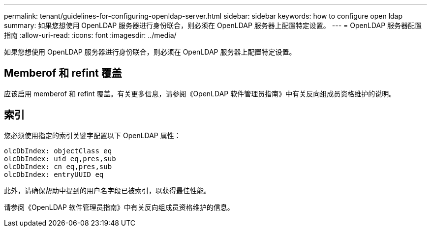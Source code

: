 ---
permalink: tenant/guidelines-for-configuring-openldap-server.html 
sidebar: sidebar 
keywords: how to configure open ldap 
summary: 如果您想使用 OpenLDAP 服务器进行身份联合，则必须在 OpenLDAP 服务器上配置特定设置。 
---
= OpenLDAP 服务器配置指南
:allow-uri-read: 
:icons: font
:imagesdir: ../media/


[role="lead"]
如果您想使用 OpenLDAP 服务器进行身份联合，则必须在 OpenLDAP 服务器上配置特定设置。



== Memberof 和 refint 覆盖

应该启用 memberof 和 refint 覆盖。有关更多信息，请参阅《OpenLDAP 软件管理员指南》中有关反向组成员资格维护的说明。



== 索引

您必须使用指定的索引关键字配置以下 OpenLDAP 属性：

[listing]
----
olcDbIndex: objectClass eq
olcDbIndex: uid eq,pres,sub
olcDbIndex: cn eq,pres,sub
olcDbIndex: entryUUID eq
----
此外，请确保帮助中提到的用户名字段已被索引，以获得最佳性能。

请参阅《OpenLDAP 软件管理员指南》中有关反向组成员资格维护的信息。
